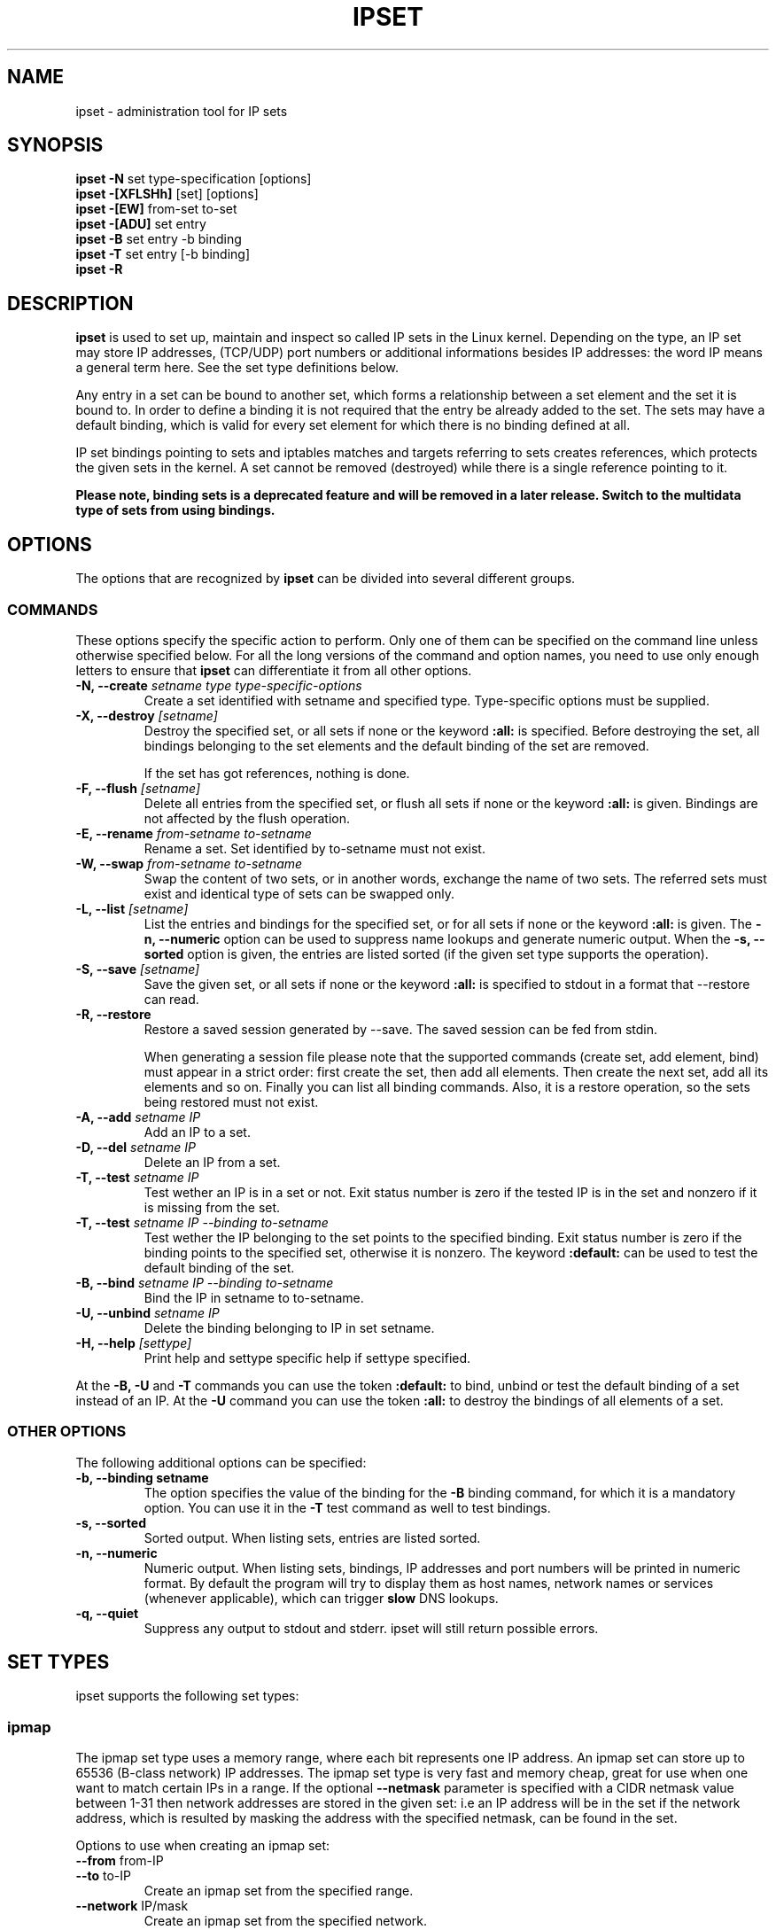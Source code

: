 .TH IPSET 8 "Feb 05, 2004" "" ""
.\"
.\" Man page written by Jozsef Kadlecsik <kadlec@blackhole.kfki.hu>
.\"
.\"	This program is free software; you can redistribute it and/or modify
.\"	it under the terms of the GNU General Public License as published by
.\"	the Free Software Foundation; either version 2 of the License, or
.\"	(at your option) any later version.
.\"
.\"	This program is distributed in the hope that it will be useful,
.\"	but WITHOUT ANY WARRANTY; without even the implied warranty of
.\"	MERCHANTABILITY or FITNESS FOR A PARTICULAR PURPOSE.  See the
.\"	GNU General Public License for more details.
.\"
.\"	You should have received a copy of the GNU General Public License
.\"	along with this program; if not, write to the Free Software
.\"	Foundation, Inc., 675 Mass Ave, Cambridge, MA 02139, USA.
.\"
.\"
.SH NAME
ipset \- administration tool for IP sets
.SH SYNOPSIS
.BR "ipset -N " "set type-specification [options]"
.br
.BR "ipset -[XFLSHh] " "[set] [options]"
.br
.BR "ipset -[EW] " "from-set to-set"
.br
.BR "ipset -[ADU] " "set entry"
.br
.BR "ipset -B " "set entry -b binding"
.br
.BR "ipset -T " "set entry [-b binding]"
.br
.BR "ipset -R "
.SH DESCRIPTION
.B ipset
is used to set up, maintain and inspect so called IP sets in the Linux
kernel. Depending on the type, an IP set may store IP addresses, (TCP/UDP)
port numbers or additional informations besides IP addresses: the word IP 
means a general term here. See the set type definitions below.
.P
Any entry in a set can be bound to another set, which forms a relationship
between a set element and the set it is bound to. In order to define a
binding it is not required that the entry be already added to the set. 
The sets may have a default binding, which is valid for every set element 
for which there is no binding defined at all.
.P
IP set bindings pointing to sets and iptables matches and targets 
referring to sets creates references, which protects the given sets in 
the kernel. A set cannot be removed (destroyed) while there is a single
reference pointing to it.
.P
.B
Please note, binding sets is a deprecated feature and will be removed in a later release. Switch to the multidata type of sets from using bindings.
.SH OPTIONS
The options that are recognized by
.B ipset
can be divided into several different groups.
.SS COMMANDS
These options specify the specific action to perform.  Only one of them
can be specified on the command line unless otherwise specified
below.  For all the long versions of the command and option names, you
need to use only enough letters to ensure that
.B ipset
can differentiate it from all other options.
.TP
.BI "-N, --create " "\fIsetname\fP type type-specific-options"
Create a set identified with setname and specified type. 
Type-specific options must be supplied.
.TP
.BI "-X, --destroy " "[\fIsetname\fP]"
Destroy the specified set, or all sets if none or the keyword
.B
:all:
is specified.
Before destroying the set, all bindings belonging to the 
set elements and the default binding of the set are removed.

If the set has got references, nothing is done.
.TP
.BI "-F, --flush " "[\fIsetname\fP]"
Delete all entries from the specified set, or flush
all sets if none or the keyword
.B
:all:
is given. Bindings are not affected by the flush operation.
.TP
.BI "-E, --rename " "\fIfrom-setname\fP \fIto-setname\fP"
Rename a set. Set identified by to-setname must not exist.
.TP
.BI "-W, --swap " "\fIfrom-setname\fP \fIto-setname\fP"
Swap the content of two sets, or in another words, 
exchange the name of two sets. The referred sets must exist and
identical type of sets can be swapped only.
.TP
.BI "-L, --list " "[\fIsetname\fP]"
List the entries and bindings for the specified set, or for
all sets if none or the keyword
.B
:all:
is given. The
.B "-n, --numeric"
option can be used to suppress name lookups and generate numeric
output. When the
.B "-s, --sorted"
option is given, the entries are listed sorted (if the given set
type supports the operation).
.TP
.BI "-S, --save " "[\fIsetname\fP]"
Save the given set, or all sets if none or the keyword
.B
:all:
is specified to stdout in a format that --restore can read.
.TP
.BI "-R, --restore "
Restore a saved session generated by --save. The saved session
can be fed from stdin.

When generating a session file please note that the supported commands
(create set, add element, bind) must appear in a strict order: first create
the set, then add all elements. Then create the next set, add all its elements
and so on. Finally you can list all binding commands. Also, it is a restore
operation, so the sets being restored must not exist.
.TP
.BI "-A, --add " "\fIsetname\fP \fIIP\fP"
Add an IP to a set.
.TP
.BI "-D, --del " "\fIsetname\fP \fIIP\fP"
Delete an IP from a set. 
.TP
.BI "-T, --test " "\fIsetname\fP \fIIP
Test wether an IP is in a set or not. Exit status number is zero
if the tested IP is in the set and nonzero if it is missing from 
the set.
.TP
.BI "-T, --test " "\fIsetname\fP \fIIP\fP \fI--binding\fP \fIto-setname\fP"
Test wether the IP belonging to the set points to the specified binding. 
Exit status number is zero if the binding points to the specified set, 
otherwise it is nonzero. The keyword
.B
:default:
can be used to test the default binding of the set.
.TP
.BI "-B, --bind " "\fIsetname\fP \fIIP\fP \fI--binding\fP \fIto-setname\fP"
Bind the IP in setname to to-setname.
.TP
.BI "-U, --unbind " "\fIsetname\fP \fIIP\fP"
Delete the binding belonging to IP in set setname. 
.TP
.BI "-H, --help " "[settype]"
Print help and settype specific help if settype specified.
.P
At the
.B
-B, -U
and
.B 
-T
commands you can use the token
.B
:default:
to bind, unbind or test the default binding of a set instead
of an IP. At the
.B
-U
command you can use the token
.B
:all:
to destroy the bindings of all elements of a set.
.SS "OTHER OPTIONS"
The following additional options can be specified:
.TP
.B "-b, --binding setname"
The option specifies the value of the binding for the
.B "-B"
binding command, for which it is a mandatory option.
You can use it in the
.B "-T"
test command as well to test bindings.
.TP
.B "-s, --sorted"
Sorted output. When listing sets, entries are listed sorted.
.TP
.B "-n, --numeric"
Numeric output. When listing sets, bindings, IP addresses and 
port numbers will be printed in numeric format. By default the 
program will try to display them as host names, network names 
or services (whenever applicable), which can trigger
.B
slow
DNS 
lookups.
.TP
.B "-q, --quiet"
Suppress any output to stdout and stderr. ipset will still return
possible errors.
.SH SET TYPES
ipset supports the following set types:
.SS ipmap
The ipmap set type uses a memory range, where each bit represents
one IP address. An ipmap set can store up to 65536 (B-class network)
IP addresses. The ipmap set type is very fast and memory cheap, great
for use when one want to match certain IPs in a range. If the optional
.B "--netmask"
parameter is specified with a CIDR netmask value between 1-31 then
network addresses are stored in the given set: i.e an
IP address will be in the set if the network address, which is resulted
by masking the address with the specified netmask, can be found in the set.
.P
Options to use when creating an ipmap set:
.TP
.BR "--from " from-IP
.TP
.BR "--to " to-IP
Create an ipmap set from the specified range.
.TP
.BR "--network " IP/mask
Create an ipmap set from the specified network.
.TP
.BR "--netmask " CIDR-netmask
When the optional
.B "--netmask"
parameter specified, network addresses will be 
stored in the set instead of IP addresses, and the from-IP parameter
must be a network address. The CIDR-netmask value must be between 1-31.
.SS macipmap
The macipmap set type uses a memory range, where each 8 bytes
represents one IP and a MAC addresses. A macipmap set type can store
up to 65536 (B-class network) IP addresses with MAC.
When adding an entry to a macipmap set, you must specify the entry as
.I IP,MAC.
When deleting or testing macipmap entries, the
.I ,MAC
part is not mandatory.
.P
Options to use when creating an macipmap set:
.TP
.BR "--from " from-IP
.TP
.BR "--to " to-IP
Create a macipmap set from the specified range.
.TP
.BR "--network " IP/mask
Create a macipmap set from the specified network.
.TP
.BR "--matchunset"
When the optional
.B "--matchunset"
parameter specified, IP addresses which could be stored 
in the set but not set yet, will always match.
.P
Please note, the 
.I
set
and
.I
SET
netfilter kernel modules
.B
always
use the source MAC address from the packet to match, add or delete
entries from a macipmap type of set.
.SS portmap
The portmap set type uses a memory range, where each bit represents
one port. A portmap set type can store up to 65536 ports.
The portmap set type is very fast and memory cheap.
.P
Options to use when creating an portmap set:
.TP
.BR "--from " from-port
.TP
.BR "--to " to-port
Create a portmap set from the specified range.
.SS iphash
The iphash set type uses a hash to store IP addresses.
In order to avoid clashes in the hash double-hashing, and as a last
resort, dynamic growing of the hash performed. The iphash set type is
great to store random addresses. If the optional
.B "--netmask"
parameter is specified with a CIDR netmask value between 1-31 then
network addresses are stored in the given set: i.e an
IP address will be in the set if the network address, which is resulted
by masking the address with the specified netmask, can be found in the set.
.P
Options to use when creating an iphash set:
.TP
.BR "--hashsize " hashsize
The initial hash size (default 1024)
.TP
.BR "--probes " probes
How many times try to resolve clashing at adding an IP to the hash 
by double-hashing (default 8).
.TP
.BR "--resize " percent
Increase the hash size by this many percent (default 50) when adding
an IP to the hash could not be performed after
.B
probes
number of double-hashing. 
.TP
.BR "--netmask " CIDR-netmask
When the optional
.B "--netmask"
parameter specified, network addresses will be 
stored in the set instead of IP addresses. The CIDR-netmask value must
be between 1-31.
.P
The iphash type of sets can store up to 65536 entries. If a set is full,
no new entries can be added to it.
.P
Sets created by zero valued resize parameter won't be resized at all.
The lookup time in an iphash type of set grows approximately linearly with
the value of the 
.B
probes
parameter. In general higher 
.B
probe
value results better utilized hash while smaller value
produces larger, sparser hash.
.SS nethash
The nethash set type uses a hash to store different size of
network addresses. The
.I
IP
"address" used in the ipset commands must be in the form
.I
IP-address/cidr-size
where the CIDR block size must be in the inclusive range of 1-31.
In order to avoid clashes in the hash 
double-hashing, and as a last resort, dynamic growing of the hash performed.
.P
Options to use when creating an nethash set:
.TP
.BR "--hashsize " hashsize
The initial hash size (default 1024)
.TP
.BR "--probes " probes
How many times try to resolve clashing at adding an IP to the hash 
by double-hashing (default 4).
.TP
.BR "--resize " percent
Increase the hash size by this many percent (default 50) when adding
an IP to the hash could not be performed after
.P
The nethash type of sets can store up to 65536 entries. If a set is full,
no new entries can be added to it.
.P
An IP address will be in a nethash type of set if it belongs to any of the
netblocks added to the set. The matching always start from the smallest
size of netblock (most specific netmask) to the largest ones (least
specific netmasks). When adding/deleting IP addresses
to a nethash set by the
.I
SET
netfilter kernel module, it will be added/deleted by the smallest
netblock size which can be found in the set, or by /31 if the set is empty.
.P
The lookup time in a nethash type of set grows approximately linearly 
with the times of the
.B
probes
parameter and the number of different mask parameters in the hash.
Otherwise the same speed and memory efficiency comments applies here 
as at the iphash type.
.SS ipporthash
The ipporthash set type uses a hash to store IP address and port pairs.
In order to avoid clashes in the hash double-hashing, and as a last
resort, dynamic growing of the hash performed. An ipporthash set can 
store up to 65536 (B-class network) IP addresses with all possible port
values. When adding, deleting and testing values in an ipporthash type of
set, the entries must be specified as
.B
"IP,port".
.P
The ipporthash types of sets evaluates two src/dst parameters of the 
.I
set
match and 
.I
SET
target. 
.P
Options to use when creating an ipporthash set:
.TP
.BR "--from " from-IP
.TP
.BR "--to " to-IP
Create an ipporthash set from the specified range.
.TP
.BR "--network " IP/mask
Create an ipporthash set from the specified network.
.TP
.BR "--hashsize " hashsize
The initial hash size (default 1024)
.TP
.BR "--probes " probes
How many times try to resolve clashing at adding an IP to the hash 
by double-hashing (default 8).
.TP
.BR "--resize " percent
Increase the hash size by this many percent (default 50) when adding
an IP to the hash could not be performed after
.B
probes
number of double-hashing.
.P
The same resizing, speed and memory efficiency comments applies here 
as at the iphash type.
.SS ipportiphash
The ipportiphash set type uses a hash to store IP address,port and IP
address triples. The first IP address must come form a maximum /16
sized network or range while the port number and the second IP address
parameters are arbitrary. When adding, deleting and testing values in an 
ipportiphash type of set, the entries must be specified as
.B
"IP,port,IP".
.P
The ipportiphash types of sets evaluates three src/dst parameters of the 
.I
set
match and 
.I
SET
target. 
.P
Options to use when creating an ipportiphash set:
.TP
.BR "--from " from-IP
.TP
.BR "--to " to-IP
Create an ipportiphash set from the specified range.
.TP
.BR "--network " IP/mask
Create an ipportiphash set from the specified network.
.TP
.BR "--hashsize " hashsize
The initial hash size (default 1024)
.TP
.BR "--probes " probes
How many times try to resolve clashing at adding an IP to the hash 
by double-hashing (default 8).
.TP
.BR "--resize " percent
Increase the hash size by this many percent (default 50) when adding
an IP to the hash could not be performed after
.B
probes
number of double-hashing.
.P
The same resizing, speed and memory efficiency comments applies here 
as at the iphash type.
.SS ipportnethash
The ipportnethash set type uses a hash to store IP address, port, and
network address triples. The IP address must come form a maximum /16
sized network or range while the port number and the network address
parameters are arbitrary, but the size of the network address must be
between /1-/31. When adding, deleting 
and testing values in an ipportnethash type of set, the entries must be
specified as
.B
"IP,port,IP/cidr-size".
.P
The ipportnethash types of sets evaluates three src/dst parameters of the 
.I
set
match and 
.I
SET
target. 
.P
Options to use when creating an ipportnethash set:
.TP
.BR "--from " from-IP
.TP
.BR "--to " to-IP
Create an ipporthash set from the specified range.
.TP
.BR "--network " IP/mask
Create an ipporthash set from the specified network.
.TP
.BR "--hashsize " hashsize
The initial hash size (default 1024)
.TP
.BR "--probes " probes
How many times try to resolve clashing at adding an IP to the hash 
by double-hashing (default 8).
.TP
.BR "--resize " percent
Increase the hash size by this many percent (default 50) when adding
an IP to the hash could not be performed after
.B
probes
number of double-hashing.
.P
The same resizing, speed and memory efficiency comments applies here 
as at the iphash type.
.SS iptree
The iptree set type uses a tree to store IP addresses, optionally 
with timeout values.
.P
Options to use when creating an iptree set:
.TP
.BR "--timeout " value
The timeout value for the entries in seconds (default 0)
.P
If a set was created with a nonzero valued 
.B "--timeout"
parameter then one may add IP addresses to the set with a specific 
timeout value using the syntax 
.I IP,timeout-value.
Similarly to the hash types, the iptree type of sets can store up to 65536
entries.
.SS iptreemap
The iptreemap set type uses a tree to store IP addresses or networks, 
where the last octet of an IP address are stored in a bitmap.
As input entry, you can add IP addresses, CIDR blocks or network ranges
to the set. Network ranges can be specified in the format
.I IP1-IP2
.P
Options to use when creating an iptreemap set:
.TP
.BR "--gc " value
How often the garbage collection should be called, in seconds (default 300)
.SS setlist
The setlist type uses a simple list in which you can store sets. By the
.I
ipset
command you can add, delete and test sets in a setlist type of set.
You can specify the sets as
.B
"setname[,after|before,setname]".
By default new sets are added after (appended to) the existing
elements. Setlist type of sets cannot be added to a setlist type of set.
.P
Options to use when creating a setlist type of set:
.TP
.BR "--size " size
Create a setlist type of set with the given size (default 8).
.P
By the
.I
set
match or
.I
SET
target of
.I
iptables
you can test, add or delete entries in the sets. The match
will try to find a matching IP address/port in the sets and 
the target will try to add the IP address/port to the first set
to which it can be added. The number of src,dst options of
the match and target are important: sets which eats more src,dst
parameters than specified are skipped, while sets with equal
or less parameters are checked, elements added. For example
if
.I
a
and
.I
b
are setlist type of sets then in the command
.TP
iptables -m set --match-set a src,dst -j SET --add-set b src,dst
the match and target will skip any set in
.I a
and
.I b
which stores 
data triples, but will check all sets with single or double
data storage in
.I a
set and add src to the first single or src,dst to the first double 
data storage set in
.I b.
.P
You can imagine a setlist type of set as an ordered union of
the set elements. 
.SH GENERAL RESTRICTIONS
Setnames starting with colon (:) cannot be defined. Zero valued set 
entries cannot be used with hash type of sets.
.SH COMMENTS
If you want to store same size subnets from a given network
(say /24 blocks from a /8 network), use the ipmap set type.
If you want to store random same size networks (say random /24 blocks), 
use the iphash set type. If you have got random size of netblocks, 
use nethash.
.P
Old separator tokens (':' and '%") are still accepted.
.SH DIAGNOSTICS
Various error messages are printed to standard error.  The exit code
is 0 for correct functioning.  Errors which appear to be caused by
invalid or abused command line parameters cause an exit code of 2, and
other errors cause an exit code of 1.
.SH BUGS
Bugs? No, just funny features. :-)
OK, just kidding...
.SH SEE ALSO
.BR iptables (8),
.SH AUTHORS
Jozsef Kadlecsik wrote ipset, which is based on ippool by
Joakim Axelsson, Patrick Schaaf and Martin Josefsson.
.P
Sven Wegener wrote the iptreemap type.
.SH LAST REMARK
.BR "I stand on the shoulders of giants."

